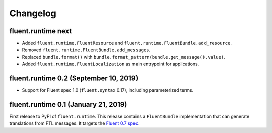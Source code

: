 Changelog
=========

fluent.runtime next
-------------------

* Added ``fluent.runtime.FluentResource`` and
  ``fluent.runtime.FluentBundle.add_resource``.
* Removed ``fluent.runtime.FluentBundle.add_messages``.
* Replaced ``bundle.format()`` with ``bundle.format_pattern(bundle.get_message().value)``.
* Added ``fluent.runtime.FluentLocalization`` as main entrypoint for applications.

fluent.runtime 0.2 (September 10, 2019)
---------------------------------------

* Support for Fluent spec 1.0 (``fluent.syntax`` 0.17), including parameterized
  terms.

fluent.runtime 0.1 (January 21, 2019)
-------------------------------------

First release to PyPI of ``fluent.runtime``. This release contains a
``FluentBundle`` implementation that can generate translations from FTL
messages. It targets the `Fluent 0.7 spec
<https://github.com/projectfluent/fluent/releases/tag/v0.7.0>`_.
